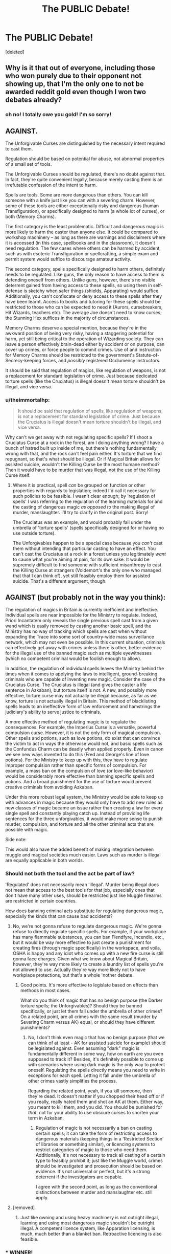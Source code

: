 #+TITLE: The PUBLIC Debate!

* The PUBLIC Debate!
:PROPERTIES:
:Score: 23
:DateUnix: 1464742107.0
:DateShort: 2016-Jun-01
:FlairText: Meta
:END:
[deleted]


** Why is it that out of everyone, including those who won purely due to their opponent not showing up, that I'm the only one to not be awarded reddit gold even though I won two debates already?
:PROPERTIES:
:Author: iwakeupjustforu
:Score: 5
:DateUnix: 1464766235.0
:DateShort: 2016-Jun-01
:END:

*** oh no! I totally owe you gold! I'm so sorry!
:PROPERTIES:
:Author: kemistreekat
:Score: 4
:DateUnix: 1464772681.0
:DateShort: 2016-Jun-01
:END:


** AGAINST.

The Unforgivable Curses are distinguished by the necessary intent required to cast them.

Regulation should be based on potential for abuse, not abnormal properties of a small set of tools.

The Unforgivable Curses should be regulated, there's no doubt against that. In fact, they're quite convenient legally, because merely casting them is an irrefutable confession of the intent to harm.

Spells are tools. Some are more dangerous than others. You can kill someone with a knife just like you can with a severing charm. However, some of these tools are either exceptionally risky and dangerous (human Transfiguration), or specifically designed to harm (a whole lot of curses), or both (Memory Charms).

The first category is the least problematic. Difficult and dangerous magic is more likely to harm the caster than anyone else. It could be compared to workshop machinery -- as long as there are warnings and disclaimers where it is accessed (in this case, spellbooks and in the classroom), it doesn't need regulation. The few cases where others can be harmed by accident, such as with esoteric Transfiguration or spellcrafting, a simple exam and permit system would suffice to discourage amateur activity.

The second category, spells specifically designed to harm others, definitely needs to be regulated. Like guns, the only reason to have access to them is defending oneself from others. Unlike guns, however, there's no visible deterrent gained from having access to these spells, so using them in self-defense is sketchy when safer things (shields, Apparating) would suffice. Additionally, you can't confiscate or deny access to these spells after they have been learnt. Access to books and tutoring for these spells should be restricted to those who can be expected to need it (Aurors, cursebreakers, Hit Wizards, teachers etc). The average Joe doesn't need to know curses; the Stunning Hex suffices in the majority of circumstances.

Memory Charms deserve a special mention, because they're in the awkward position of being very risky, having a staggering potential for harm, yet still being critical to the operation of Wizarding society. They can leave a person effectively brain-dead either by accident or on purpose, can cover up crimes, or force people to commit crimes. Use of and instruction for Memory Charms should be restricted to the government's Statute-of-Secrecy-keeping forces, and /possibly/ registered Occlumency instructors.

It should be said that regulation of magics, like regulation of weapons, is not a replacement for standard legislation of crime. Just because dedicated torture spells (like the Cruciatus) is illegal doesn't mean torture shouldn't be illegal, and vice versa.
:PROPERTIES:
:Author: Execute13
:Score: 6
:DateUnix: 1464745824.0
:DateShort: 2016-Jun-01
:END:

*** u/theimmortalhp:
#+begin_quote
  It should be said that regulation of spells, like regulation of weapons, is not a replacement for standard legislation of crime. Just because the Cruciatus is illegal doesn't mean torture shouldn't be illegal, and vice versa.
#+end_quote

Why can't we get away with not regulating specific spells? If I shoot a Cruciatus Curse at a rock in the forest, am I doing anything wrong? I have a bunch of hatred built up inside of me, but there's nothing fundamentally wrong with that, and the rock can't feel pain either. It's torture that we find repugnant, so that's what should be illegal. Or if Magical Britain allows for assisted suicide, wouldn't the Killing Curse be the most humane method? Then it would have to be murder that was illegal, not the use of the Killing Curse itself.
:PROPERTIES:
:Author: theimmortalhp
:Score: 1
:DateUnix: 1464748599.0
:DateShort: 2016-Jun-01
:END:

**** Where it is practical, spell /can/ be grouped on function or other properties with regards to legislation; indeed I'd call it necessary for such policies to be feasible. I wasn't clear enough; by 'regulation of spells' I was referring to the regulation of the learning materials for and the casting of dangerous magic /as opposed to/ the making illegal of murder, manslaughter. I'll try to clarify in the original post. Sorry!

The Cruciatus was an example, and would probably fall under the umbrella of 'torture spells' (spells specifically designed for or having no use outside torture).

The Unforgivables happen to be a special case because you /can't/ cast them without intending that particular casting to have an effect. You can't cast the Cruciatus at a rock in a forest unless you legitimately /want/ to cause what you're aiming at pain, for its own sake. It would be supremely difficult to find someone with sufficient misanthropy to cast the Killing Curse at strangers (Voldemort's the only one who managed that that I can think of), yet still feasibly employ them for assisted suicide. That's a different argument, though.
:PROPERTIES:
:Author: Execute13
:Score: 2
:DateUnix: 1464750277.0
:DateShort: 2016-Jun-01
:END:


** AGAINST (but probably not in the way you think):

The regulation of magics in Britain is currently inefficient and ineffective. Individual spells are near impossible for the Ministry to regulate. Indeed, Priori Incantatem only reveals the single previous spell cast from a given wand which is easily removed by casting another basic spell, and the Ministry has no way of tracking which spells are cast when without expanding the Trace into some sort of country-wide mass surveillance network, which may not even be possible. In this current situation, criminals can effectively get away with crimes unless there is other, better evidence for the illegal use of the banned magic such as multiple eyewitnesses (which no competent criminal would be foolish enough to allow).

In addition, the regulation of individual spells leaves the Ministry behind the times when it comes to applying the laws to intelligent, ground-breaking criminals who are capable of inventing new magic. Consider the case of the Cruciatus Curse. The Cruciatus is illegal (and gives the caster a life sentence in Azkaban), but torture itself is not. A new, and possibly more effective, torture curse may not actually be illegal because, as far as we know, torture is not actually illegal in Britain. This method of blacklisting spells leads to an ineffective form of law enforcement and hamstrings the judiciary's ability to serve justice to criminals.

A more effective method of regulating magic is to regulate the consequences. For example, the Imperius Curse is a versatile, powerful compulsion curse. However, it is not the only form of magical compulsion. Other spells and potions, such as love potions, do exist that can convince the victim to act in ways the otherwise would not, and basic spells such as the Confundus Charm can be deadly when applied properly. Even in canon we see new ways invented to do this (Fred and George's line of love potions). For the Ministry to keep up with this, they have to regulate improper compulsion rather than specific forms of compulsion. For example, a mass ban on the compulsion of love (or love-like behavior) would be considerably more effective than banning specific spells and potions. And a broad punishment for the use of torture would prevent creative criminals from avoiding Azkaban.

Under this more robust legal system, the Ministry would be able to keep up with advances in magic because they would only have to add new rules as new classes of magic became an issue rather than creating a law for every single spell and constantly playing catch up. Instead of providing life sentences for the three unforgivables, it would make more sense to punish murder, compulsion, and torture and all the other criminal acts that are possible with magic.

Side note:

This would also have the added benefit of making integration between muggle and magical societies much easier. Laws such as murder is illegal are equally applicable in both worlds.
:PROPERTIES:
:Author: theimmortalhp
:Score: 10
:DateUnix: 1464744847.0
:DateShort: 2016-Jun-01
:END:

*** Should not both the tool and the act be part of law?

'Regulated' does not necessarily mean 'illegal'. Murder being illegal does not mean that access to the best tools for that job, especially ones that don't have many other uses, should be restricted just like Muggle firearms are restricted in certain countries.

How does banning criminal acts substitute for regulating dangerous magic, especially the kinds that can cause bad accidents?
:PROPERTIES:
:Author: Execute13
:Score: 4
:DateUnix: 1464746510.0
:DateShort: 2016-Jun-01
:END:

**** No, we're not gonna refuse to regulate dangerous magic. We're gonna refuse to directly regulate specific spells. For example, if your workplace has many flammable substances, you can ban Fiendfyre, Incendio, etc., but it would be way more effective to just create a punishment for creating fires (through magic specifically) in the workspace, and voila, OSHA is happy and any idiot who comes up with a new fire curse is still gonna face charges. Given what we know about Magical Britain, however, they're way more likely to create a laundry list of spells you're not allowed to use. Actually they're way more likely not to have workplace protections, but that's a whole 'nother debate.
:PROPERTIES:
:Author: theimmortalhp
:Score: 3
:DateUnix: 1464747913.0
:DateShort: 2016-Jun-01
:END:

***** Good points. It's more effective to legislate based on effects than methods in most cases.

What do you think of magic that has /no/ benign purpose (the Darker torture spells; the Unforgivables)? Should they be banned specifically, or just let them fall under the umbrella of other crimes? On a related point, are all crimes with the same result (murder by Severing Charm versus AK) equal, or should they have different punishments?
:PROPERTIES:
:Author: Execute13
:Score: 3
:DateUnix: 1464748217.0
:DateShort: 2016-Jun-01
:END:

****** No, I don't think even magic that has no benign purpose (that we can think of at least - AK for assisted suicide for example) should be legislated against. Even assuming "dark" magic is fundamentally different in some way, how on earth are you even supposed to track it? Besides, it's definitely possible to come up with scenarios where using dark magic is the only way to protect oneself. Regulating the spells directly means you need to write in exceptions for each spell. Letting it fall under the umbrella of other crimes vastly simplifies the process.

Regarding the related point, yeah, if you kill someone, then they're dead. It doesn't matter if you chopped their head off or if you really, really hated them and shot an AK at them. Either way, you meant to kill them, and you did. You should be punished for /that/, not for your ability to use obscure curses to shorten your term in Azkaban.
:PROPERTIES:
:Author: theimmortalhp
:Score: 1
:DateUnix: 1464749139.0
:DateShort: 2016-Jun-01
:END:

******* Regulation of magic is not necessarily a ban on casting certain spells; it can take the form of restricting access to dangerous materials (keeping things in a 'Restricted Section' of libraries or something similar), or licencing systems to restrict categories of magic to those who need them. Additionally, it's not necessary to track all casting of a certain type to feasibly prohibit it; just like the Muggle world, crimes should be investigated and prosecution should be based on evidence. It's not universal or perfect, but it's a strong deterrent if the investigators are capable.

I agree with the second point, as long as the conventional distinctions between murder and manslaughter etc. still apply.
:PROPERTIES:
:Author: Execute13
:Score: 1
:DateUnix: 1464750823.0
:DateShort: 2016-Jun-01
:END:


**** [removed]
:PROPERTIES:
:Score: 0
:DateUnix: 1464746555.0
:DateShort: 2016-Jun-01
:END:

***** Just like owning and using heavy machinery is not outright illegal, learning and using most dangerous magic shouldn't be outright illegal. A competent licence system, like Apparation licensing, is much, much better than a blanket ban. Retroactive licencing is also feasible.
:PROPERTIES:
:Author: Execute13
:Score: 2
:DateUnix: 1464746862.0
:DateShort: 2016-Jun-01
:END:


*** * WINNER!
  :PROPERTIES:
  :CUSTOM_ID: winner
  :END:
:PROPERTIES:
:Author: kemistreekat
:Score: 2
:DateUnix: 1465943180.0
:DateShort: 2016-Jun-15
:END:


** Shouldn't this debate be finished by now?
:PROPERTIES:
:Author: Execute13
:Score: 1
:DateUnix: 1465856268.0
:DateShort: 2016-Jun-14
:END:
